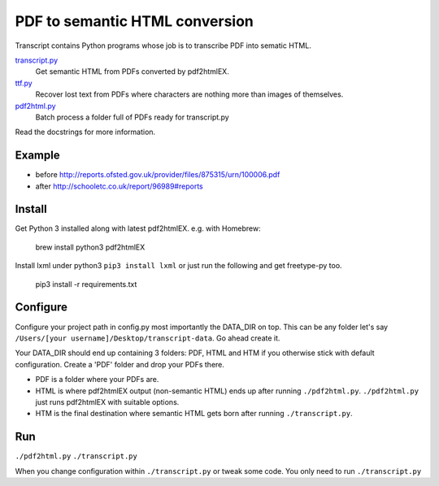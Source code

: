 PDF to semantic HTML conversion
===============================

Transcript contains Python programs whose job is to transcribe PDF into sematic HTML.

`transcript.py <transcript.py>`_
    Get semantic HTML from PDFs converted by pdf2htmlEX.

`ttf.py <ttf.py>`_
    Recover lost text from PDFs
    where characters are nothing more than images of themselves.

`pdf2html.py <pdf2html.py>`_
    Batch process a folder full of PDFs ready for transcript.py

Read the docstrings for more information.

Example 
-------

- before http://reports.ofsted.gov.uk/provider/files/875315/urn/100006.pdf
- after http://schooletc.co.uk/report/96989#reports


Install
--------
Get Python 3 installed along with latest pdf2htmlEX.
e.g. with Homebrew:

    brew install python3 pdf2htmlEX

Install lxml under python3 ``pip3 install lxml`` or just run the following and get freetype-py too.
    
    pip3 install -r requirements.txt

Configure
---------
Configure your project path in config.py most importantly the DATA_DIR on top. This can be any folder let's say ``/Users/[your username]/Desktop/transcript-data``. Go ahead create it.

Your DATA_DIR should end up containing 3 folders: PDF, HTML and HTM if you otherwise stick with default configuration. Create a 'PDF' folder and drop your PDFs there.

* PDF is a folder where your PDFs are.
* HTML is where pdf2htmlEX output (non-semantic HTML) ends up after running ``./pdf2html.py``. ``./pdf2html.py`` just runs pdf2htmlEX with suitable options.
* HTM is the final destination where semantic HTML gets born after running ``./transcript.py``.

Run
---
``./pdf2html.py``
``./transcript.py``

When you change configuration within ``./transcript.py`` or tweak some code. You only need to run ``./transcript.py``

